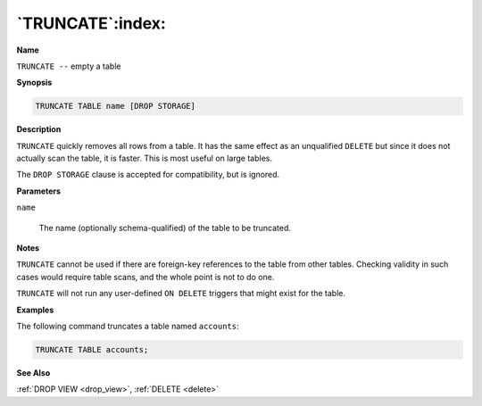.. _truncate:

*****************
`TRUNCATE`:index:
*****************

**Name**

``TRUNCATE --`` empty a table

**Synopsis**

.. code-block:: text

    TRUNCATE TABLE name [DROP STORAGE]

**Description**

``TRUNCATE`` quickly removes all rows from a table. It has the same effect
as an unqualified ``DELETE`` but since it does not actually scan the table,
it is faster. This is most useful on large tables.

The ``DROP STORAGE`` clause is accepted for compatibility, but is ignored.

**Parameters**

``name``

    The name (optionally schema-qualified) of the table to be truncated.

**Notes**

``TRUNCATE`` cannot be used if there are foreign-key references to the table
from other tables. Checking validity in such cases would require table
scans, and the whole point is not to do one.

``TRUNCATE`` will not run any user-defined ``ON DELETE`` triggers that might
exist for the table.

**Examples**

The following command truncates a table named ``accounts``:

.. code-block:: text

    TRUNCATE TABLE accounts;

**See Also**

:ref:`DROP VIEW <drop_view>`, :ref:`DELETE <delete>`
